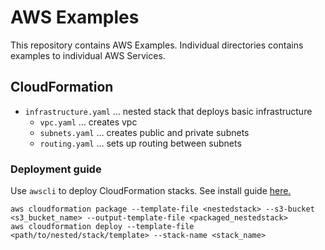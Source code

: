 * AWS Examples
This repository contains AWS Examples. Individual directories contains examples to individual AWS Services.
** CloudFormation
   - ~infrastructure.yaml~ ... nested stack that deploys basic infrastructure
     - ~vpc.yaml~          ... creates vpc 
     - ~subnets.yaml~      ... creates public and private subnets 
     - ~routing.yaml~      ... sets up routing between subnets
*** Deployment guide
    Use ~awscli~ to deploy CloudFormation stacks. See install guide [[https://docs.aws.amazon.com/cli/latest/userguide/cli-chap-install.html][here.]]
    #+BEGIN_SRC
    aws cloudformation package --template-file <nestedstack> --s3-bucket <s3_bucket_name> --output-template-file <packaged_nestedstack>
    aws cloudformation deploy --template-file <path/to/nested/stack/template> --stack-name <stack_name>  
    #+END_SRC 
